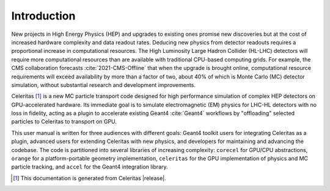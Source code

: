 .. Copyright 2022-2023 UT-Battelle, LLC, and other Celeritas developers.
.. See the doc/COPYRIGHT file for details.
.. SPDX-License-Identifier: CC-BY-4.0

.. _introduction:

************
Introduction
************

New projects in High Energy Physics (HEP) and upgrades to existing ones promise
new discoveries but at the cost of increased hardware complexity and data
readout rates. Deducing new physics from detector readouts requires a
proportional increase in computational resources. The High Luminosity Large
Hadron Collider (HL-LHC) detectors will require more computational resources
than are available with traditional CPU-based computing grids. For example, the
CMS collaboration forecasts :cite:`2021-CMS-Offline` that when the upgrade is
brought online, computational resource requirements will exceed availability by
more than a factor of two, about 40% of which is Monte Carlo (MC) detector
simulation, without substantial research and development improvements.

Celeritas [#celeritas_vers]_ is a new MC particle transport code designed for
high performance simulation of complex HEP detectors on GPU-accelerated
hardware.  Its immediate goal is to simulate electromagnetic (EM) physics for
LHC-HL detectors with no loss in fidelity, acting as a plugin to accelerate
existing Geant4 :cite:`Geant4` workflows by "offloading" selected particles to
Celeritas to transport on GPU.

This user manual is written for three audiences with different goals: Geant4
toolkit users for integrating Celeritas as a plugin, advanced users for
extending Celeritas with new physics, and developers for maintaining and
advancing the codebase.  The code is partitioned into several libraries
of increasing complexity: ``corecel`` for GPU/CPU abstractions, ``orange`` for
a platform-portable geometry implementation, ``celeritas`` for the GPU
implementation of physics and MC particle tracking, and ``accel`` for the
Geant4 integration library.

.. [#celeritas_vers] This documentation is generated from Celeritas |release|.
